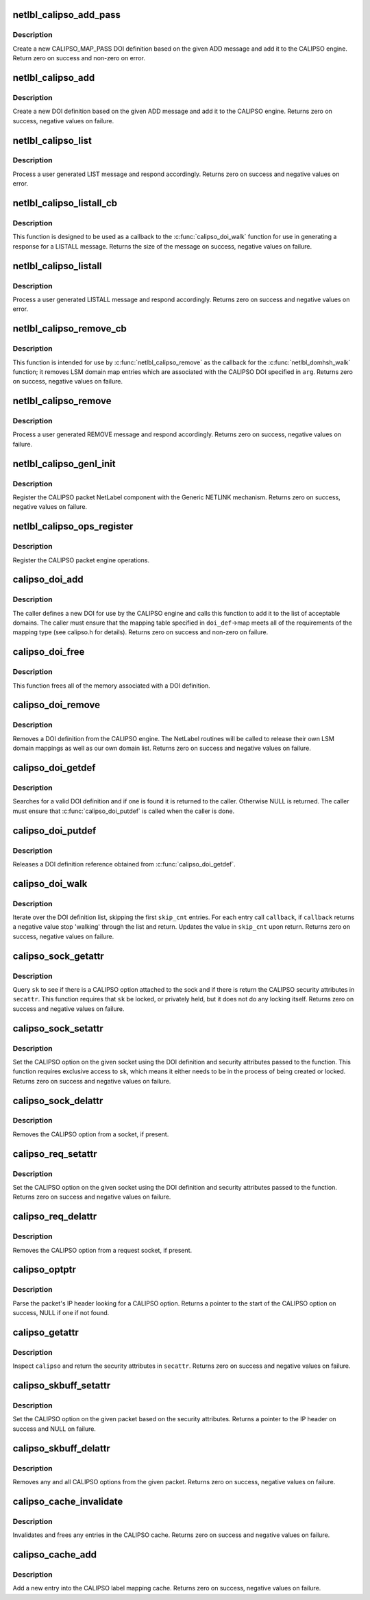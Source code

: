 .. -*- coding: utf-8; mode: rst -*-
.. src-file: net/netlabel/netlabel_calipso.c

.. _`netlbl_calipso_add_pass`:

netlbl_calipso_add_pass
=======================

.. c:function:: int netlbl_calipso_add_pass(struct genl_info *info, struct netlbl_audit *audit_info)

    Adds a CALIPSO pass DOI definition

    :param struct genl_info \*info:
        the Generic NETLINK info block

    :param struct netlbl_audit \*audit_info:
        NetLabel audit information

.. _`netlbl_calipso_add_pass.description`:

Description
-----------

Create a new CALIPSO_MAP_PASS DOI definition based on the given ADD message
and add it to the CALIPSO engine.  Return zero on success and non-zero on
error.

.. _`netlbl_calipso_add`:

netlbl_calipso_add
==================

.. c:function:: int netlbl_calipso_add(struct sk_buff *skb, struct genl_info *info)

    Handle an ADD message

    :param struct sk_buff \*skb:
        the NETLINK buffer

    :param struct genl_info \*info:
        the Generic NETLINK info block

.. _`netlbl_calipso_add.description`:

Description
-----------

Create a new DOI definition based on the given ADD message and add it to the
CALIPSO engine.  Returns zero on success, negative values on failure.

.. _`netlbl_calipso_list`:

netlbl_calipso_list
===================

.. c:function:: int netlbl_calipso_list(struct sk_buff *skb, struct genl_info *info)

    Handle a LIST message

    :param struct sk_buff \*skb:
        the NETLINK buffer

    :param struct genl_info \*info:
        the Generic NETLINK info block

.. _`netlbl_calipso_list.description`:

Description
-----------

Process a user generated LIST message and respond accordingly.
Returns zero on success and negative values on error.

.. _`netlbl_calipso_listall_cb`:

netlbl_calipso_listall_cb
=========================

.. c:function:: int netlbl_calipso_listall_cb(struct calipso_doi *doi_def, void *arg)

    \ :c:func:`calipso_doi_walk`\  callback for LISTALL

    :param struct calipso_doi \*doi_def:
        the CALIPSO DOI definition

    :param void \*arg:
        the netlbl_calipso_doiwalk_arg structure

.. _`netlbl_calipso_listall_cb.description`:

Description
-----------

This function is designed to be used as a callback to the
\ :c:func:`calipso_doi_walk`\  function for use in generating a response for a LISTALL
message.  Returns the size of the message on success, negative values on
failure.

.. _`netlbl_calipso_listall`:

netlbl_calipso_listall
======================

.. c:function:: int netlbl_calipso_listall(struct sk_buff *skb, struct netlink_callback *cb)

    Handle a LISTALL message

    :param struct sk_buff \*skb:
        the NETLINK buffer

    :param struct netlink_callback \*cb:
        the NETLINK callback

.. _`netlbl_calipso_listall.description`:

Description
-----------

Process a user generated LISTALL message and respond accordingly.  Returns
zero on success and negative values on error.

.. _`netlbl_calipso_remove_cb`:

netlbl_calipso_remove_cb
========================

.. c:function:: int netlbl_calipso_remove_cb(struct netlbl_dom_map *entry, void *arg)

    \ :c:func:`netlbl_calipso_remove`\  callback for REMOVE

    :param struct netlbl_dom_map \*entry:
        LSM domain mapping entry

    :param void \*arg:
        the netlbl_domhsh_walk_arg structure

.. _`netlbl_calipso_remove_cb.description`:

Description
-----------

This function is intended for use by \ :c:func:`netlbl_calipso_remove`\  as the callback
for the \ :c:func:`netlbl_domhsh_walk`\  function; it removes LSM domain map entries
which are associated with the CALIPSO DOI specified in \ ``arg``\ .  Returns zero on
success, negative values on failure.

.. _`netlbl_calipso_remove`:

netlbl_calipso_remove
=====================

.. c:function:: int netlbl_calipso_remove(struct sk_buff *skb, struct genl_info *info)

    Handle a REMOVE message

    :param struct sk_buff \*skb:
        the NETLINK buffer

    :param struct genl_info \*info:
        the Generic NETLINK info block

.. _`netlbl_calipso_remove.description`:

Description
-----------

Process a user generated REMOVE message and respond accordingly.  Returns
zero on success, negative values on failure.

.. _`netlbl_calipso_genl_init`:

netlbl_calipso_genl_init
========================

.. c:function:: int netlbl_calipso_genl_init( void)

    Register the CALIPSO NetLabel component

    :param  void:
        no arguments

.. _`netlbl_calipso_genl_init.description`:

Description
-----------

Register the CALIPSO packet NetLabel component with the Generic NETLINK
mechanism.  Returns zero on success, negative values on failure.

.. _`netlbl_calipso_ops_register`:

netlbl_calipso_ops_register
===========================

.. c:function:: const struct netlbl_calipso_ops *netlbl_calipso_ops_register(const struct netlbl_calipso_ops *ops)

    Register the CALIPSO operations

    :param const struct netlbl_calipso_ops \*ops:
        *undescribed*

.. _`netlbl_calipso_ops_register.description`:

Description
-----------

Register the CALIPSO packet engine operations.

.. _`calipso_doi_add`:

calipso_doi_add
===============

.. c:function:: int calipso_doi_add(struct calipso_doi *doi_def, struct netlbl_audit *audit_info)

    Add a new DOI to the CALIPSO protocol engine

    :param struct calipso_doi \*doi_def:
        the DOI structure

    :param struct netlbl_audit \*audit_info:
        NetLabel audit information

.. _`calipso_doi_add.description`:

Description
-----------

The caller defines a new DOI for use by the CALIPSO engine and calls this
function to add it to the list of acceptable domains.  The caller must
ensure that the mapping table specified in \ ``doi_def``\ ->map meets all of the
requirements of the mapping type (see calipso.h for details).  Returns
zero on success and non-zero on failure.

.. _`calipso_doi_free`:

calipso_doi_free
================

.. c:function:: void calipso_doi_free(struct calipso_doi *doi_def)

    Frees a DOI definition

    :param struct calipso_doi \*doi_def:
        the DOI definition

.. _`calipso_doi_free.description`:

Description
-----------

This function frees all of the memory associated with a DOI definition.

.. _`calipso_doi_remove`:

calipso_doi_remove
==================

.. c:function:: int calipso_doi_remove(u32 doi, struct netlbl_audit *audit_info)

    Remove an existing DOI from the CALIPSO protocol engine

    :param u32 doi:
        the DOI value

    :param struct netlbl_audit \*audit_info:
        *undescribed*

.. _`calipso_doi_remove.description`:

Description
-----------

Removes a DOI definition from the CALIPSO engine.  The NetLabel routines will
be called to release their own LSM domain mappings as well as our own
domain list.  Returns zero on success and negative values on failure.

.. _`calipso_doi_getdef`:

calipso_doi_getdef
==================

.. c:function:: struct calipso_doi *calipso_doi_getdef(u32 doi)

    Returns a reference to a valid DOI definition

    :param u32 doi:
        the DOI value

.. _`calipso_doi_getdef.description`:

Description
-----------

Searches for a valid DOI definition and if one is found it is returned to
the caller.  Otherwise NULL is returned.  The caller must ensure that
\ :c:func:`calipso_doi_putdef`\  is called when the caller is done.

.. _`calipso_doi_putdef`:

calipso_doi_putdef
==================

.. c:function:: void calipso_doi_putdef(struct calipso_doi *doi_def)

    Releases a reference for the given DOI definition

    :param struct calipso_doi \*doi_def:
        the DOI definition

.. _`calipso_doi_putdef.description`:

Description
-----------

Releases a DOI definition reference obtained from \ :c:func:`calipso_doi_getdef`\ .

.. _`calipso_doi_walk`:

calipso_doi_walk
================

.. c:function:: int calipso_doi_walk(u32 *skip_cnt, int (*callback)(struct calipso_doi *doi_def, void *arg), void *cb_arg)

    Iterate through the DOI definitions

    :param u32 \*skip_cnt:
        skip past this number of DOI definitions, updated

    :param int (\*callback)(struct calipso_doi \*doi_def, void \*arg):
        callback for each DOI definition

    :param void \*cb_arg:
        argument for the callback function

.. _`calipso_doi_walk.description`:

Description
-----------

Iterate over the DOI definition list, skipping the first \ ``skip_cnt``\  entries.
For each entry call \ ``callback``\ , if \ ``callback``\  returns a negative value stop
'walking' through the list and return.  Updates the value in \ ``skip_cnt``\  upon
return.  Returns zero on success, negative values on failure.

.. _`calipso_sock_getattr`:

calipso_sock_getattr
====================

.. c:function:: int calipso_sock_getattr(struct sock *sk, struct netlbl_lsm_secattr *secattr)

    Get the security attributes from a sock

    :param struct sock \*sk:
        the sock

    :param struct netlbl_lsm_secattr \*secattr:
        the security attributes

.. _`calipso_sock_getattr.description`:

Description
-----------

Query \ ``sk``\  to see if there is a CALIPSO option attached to the sock and if
there is return the CALIPSO security attributes in \ ``secattr``\ .  This function
requires that \ ``sk``\  be locked, or privately held, but it does not do any
locking itself.  Returns zero on success and negative values on failure.

.. _`calipso_sock_setattr`:

calipso_sock_setattr
====================

.. c:function:: int calipso_sock_setattr(struct sock *sk, const struct calipso_doi *doi_def, const struct netlbl_lsm_secattr *secattr)

    Add a CALIPSO option to a socket

    :param struct sock \*sk:
        the socket

    :param const struct calipso_doi \*doi_def:
        the CALIPSO DOI to use

    :param const struct netlbl_lsm_secattr \*secattr:
        the specific security attributes of the socket

.. _`calipso_sock_setattr.description`:

Description
-----------

Set the CALIPSO option on the given socket using the DOI definition and
security attributes passed to the function.  This function requires
exclusive access to \ ``sk``\ , which means it either needs to be in the
process of being created or locked.  Returns zero on success and negative
values on failure.

.. _`calipso_sock_delattr`:

calipso_sock_delattr
====================

.. c:function:: void calipso_sock_delattr(struct sock *sk)

    Delete the CALIPSO option from a socket

    :param struct sock \*sk:
        the socket

.. _`calipso_sock_delattr.description`:

Description
-----------

Removes the CALIPSO option from a socket, if present.

.. _`calipso_req_setattr`:

calipso_req_setattr
===================

.. c:function:: int calipso_req_setattr(struct request_sock *req, const struct calipso_doi *doi_def, const struct netlbl_lsm_secattr *secattr)

    Add a CALIPSO option to a connection request socket

    :param struct request_sock \*req:
        the connection request socket

    :param const struct calipso_doi \*doi_def:
        the CALIPSO DOI to use

    :param const struct netlbl_lsm_secattr \*secattr:
        the specific security attributes of the socket

.. _`calipso_req_setattr.description`:

Description
-----------

Set the CALIPSO option on the given socket using the DOI definition and
security attributes passed to the function.  Returns zero on success and
negative values on failure.

.. _`calipso_req_delattr`:

calipso_req_delattr
===================

.. c:function:: void calipso_req_delattr(struct request_sock *req)

    Delete the CALIPSO option from a request socket

    :param struct request_sock \*req:
        *undescribed*

.. _`calipso_req_delattr.description`:

Description
-----------

Removes the CALIPSO option from a request socket, if present.

.. _`calipso_optptr`:

calipso_optptr
==============

.. c:function:: unsigned char *calipso_optptr(const struct sk_buff *skb)

    Find the CALIPSO option in the packet

    :param const struct sk_buff \*skb:
        the packet

.. _`calipso_optptr.description`:

Description
-----------

Parse the packet's IP header looking for a CALIPSO option.  Returns a pointer
to the start of the CALIPSO option on success, NULL if one if not found.

.. _`calipso_getattr`:

calipso_getattr
===============

.. c:function:: int calipso_getattr(const unsigned char *calipso, struct netlbl_lsm_secattr *secattr)

    Get the security attributes from a memory block.

    :param const unsigned char \*calipso:
        the CALIPSO option

    :param struct netlbl_lsm_secattr \*secattr:
        the security attributes

.. _`calipso_getattr.description`:

Description
-----------

Inspect \ ``calipso``\  and return the security attributes in \ ``secattr``\ .
Returns zero on success and negative values on failure.

.. _`calipso_skbuff_setattr`:

calipso_skbuff_setattr
======================

.. c:function:: int calipso_skbuff_setattr(struct sk_buff *skb, const struct calipso_doi *doi_def, const struct netlbl_lsm_secattr *secattr)

    Set the CALIPSO option on a packet

    :param struct sk_buff \*skb:
        the packet

    :param const struct calipso_doi \*doi_def:
        the CALIPSO DOI to use

    :param const struct netlbl_lsm_secattr \*secattr:
        the security attributes

.. _`calipso_skbuff_setattr.description`:

Description
-----------

Set the CALIPSO option on the given packet based on the security attributes.
Returns a pointer to the IP header on success and NULL on failure.

.. _`calipso_skbuff_delattr`:

calipso_skbuff_delattr
======================

.. c:function:: int calipso_skbuff_delattr(struct sk_buff *skb)

    Delete any CALIPSO options from a packet

    :param struct sk_buff \*skb:
        the packet

.. _`calipso_skbuff_delattr.description`:

Description
-----------

Removes any and all CALIPSO options from the given packet.  Returns zero on
success, negative values on failure.

.. _`calipso_cache_invalidate`:

calipso_cache_invalidate
========================

.. c:function:: void calipso_cache_invalidate( void)

    Invalidates the current CALIPSO cache

    :param  void:
        no arguments

.. _`calipso_cache_invalidate.description`:

Description
-----------

Invalidates and frees any entries in the CALIPSO cache.  Returns zero on
success and negative values on failure.

.. _`calipso_cache_add`:

calipso_cache_add
=================

.. c:function:: int calipso_cache_add(const unsigned char *calipso_ptr, const struct netlbl_lsm_secattr *secattr)

    Add an entry to the CALIPSO cache

    :param const unsigned char \*calipso_ptr:
        the CALIPSO option

    :param const struct netlbl_lsm_secattr \*secattr:
        the packet's security attributes

.. _`calipso_cache_add.description`:

Description
-----------

Add a new entry into the CALIPSO label mapping cache.
Returns zero on success, negative values on failure.

.. This file was automatic generated / don't edit.

